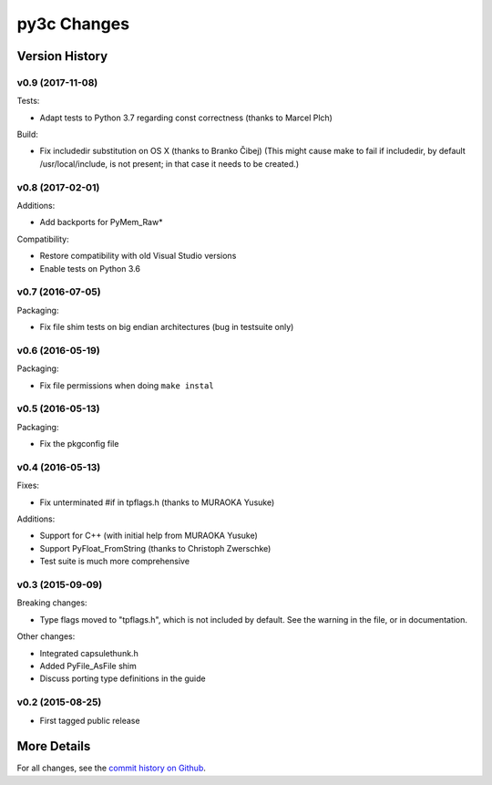 
============
py3c Changes
============


Version History
===============

v0.9 (2017-11-08)
-----------------

Tests:

* Adapt tests to Python 3.7 regarding const correctness (thanks to Marcel Plch)

Build:

* Fix includedir substitution on OS X (thanks to Branko Čibej)
  (This might cause make to fail if includedir, by default /usr/local/include,
  is not present; in that case it needs to be created.)


v0.8 (2017-02-01)
-----------------

Additions:

* Add backports for PyMem_Raw*

Compatibility:

* Restore compatibility with old Visual Studio versions
* Enable tests on Python 3.6


v0.7 (2016-07-05)
-----------------

Packaging:

* Fix file shim tests on big endian architectures (bug in testsuite only)


v0.6 (2016-05-19)
-----------------

Packaging:

* Fix file permissions when doing ``make instal``


v0.5 (2016-05-13)
-----------------

Packaging:

* Fix the pkgconfig file


v0.4 (2016-05-13)
-----------------

Fixes:

* Fix unterminated #if in tpflags.h (thanks to MURAOKA Yusuke)

Additions:

* Support for C++ (with initial help from MURAOKA Yusuke)
* Support PyFloat_FromString (thanks to Christoph Zwerschke)
* Test suite is much more comprehensive


v0.3 (2015-09-09)
-----------------

Breaking changes:

* Type flags moved to "tpflags.h", which is not included by default.
  See the warning in the file, or in documentation.

Other changes:

* Integrated capsulethunk.h
* Added PyFile_AsFile shim
* Discuss porting type definitions in the guide


v0.2 (2015-08-25)
-----------------

* First tagged public release


More Details
============

For all changes, see the `commit history on Github <https://github.com/encukou/py3c/commits/master>`_.
